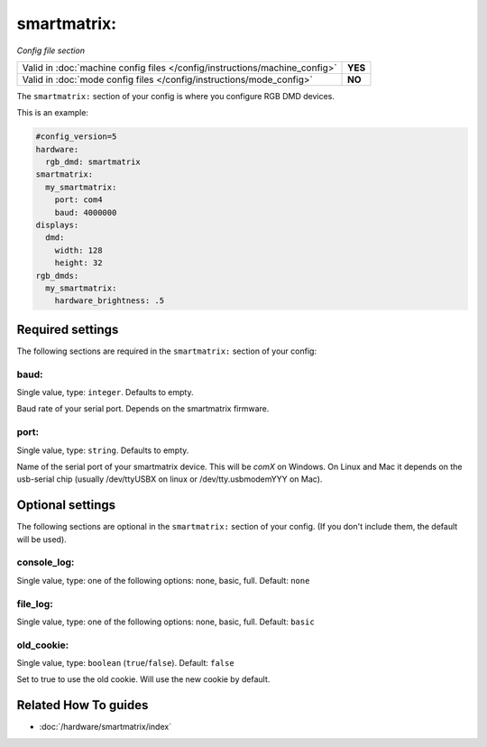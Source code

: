 smartmatrix:
============

*Config file section*

+----------------------------------------------------------------------------+---------+
| Valid in :doc:`machine config files </config/instructions/machine_config>` | **YES** |
+----------------------------------------------------------------------------+---------+
| Valid in :doc:`mode config files </config/instructions/mode_config>`       | **NO**  |
+----------------------------------------------------------------------------+---------+

.. overview

The ``smartmatrix:`` section of your config is where you configure RGB DMD devices.

This is an example:

.. code-block:: mpf-mc-config

   #config_version=5
   hardware:
     rgb_dmd: smartmatrix
   smartmatrix:
     my_smartmatrix:
       port: com4
       baud: 4000000
   displays:
     dmd:
       width: 128
       height: 32
   rgb_dmds:
     my_smartmatrix:
       hardware_brightness: .5

.. config


Required settings
-----------------

The following sections are required in the ``smartmatrix:`` section of your config:

baud:
~~~~~
Single value, type: ``integer``. Defaults to empty.

Baud rate of your serial port. Depends on the smartmatrix firmware.

port:
~~~~~
Single value, type: ``string``. Defaults to empty.

Name of the serial port of your smartmatrix device. This will be `comX` on Windows.
On Linux and Mac it depends on the usb-serial chip (usually /dev/ttyUSBX on
linux or /dev/tty.usbmodemYYY on Mac).


Optional settings
-----------------

The following sections are optional in the ``smartmatrix:`` section of your config. (If you don't include them, the default will be used).

console_log:
~~~~~~~~~~~~
Single value, type: one of the following options: none, basic, full. Default: ``none``

.. todo:: :doc:`/about/help_us_to_write_it`

file_log:
~~~~~~~~~
Single value, type: one of the following options: none, basic, full. Default: ``basic``

.. todo:: :doc:`/about/help_us_to_write_it`

old_cookie:
~~~~~~~~~~~
Single value, type: ``boolean`` (``true``/``false``). Default: ``false``

Set to true to use the old cookie. Will use the new cookie by default.


Related How To guides
---------------------

* :doc:`/hardware/smartmatrix/index`

